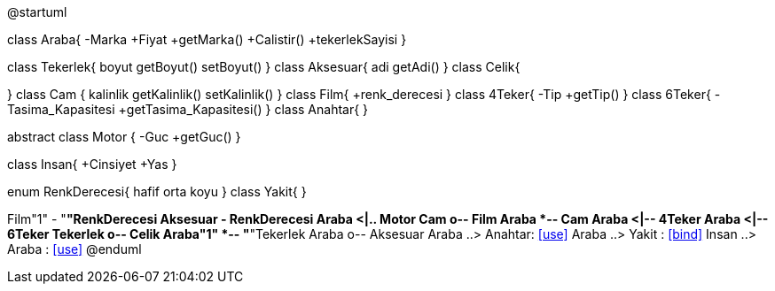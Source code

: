 [uml,file="umlClass.png"]
--
@startuml

class Araba{
-Marka
+Fiyat
+getMarka()
+Calistir()
+tekerlekSayisi
}

class Tekerlek{
boyut
getBoyut()
setBoyut()
}
class Aksesuar{
adi
getAdi()
}
class Celik{

}
class Cam {
kalinlik
getKalinlik()
setKalinlik()
}
class Film{
+renk_derecesi
}
class 4Teker{
-Tip
+getTip()
}
class 6Teker{
-Tasima_Kapasitesi
+getTasima_Kapasitesi()
}
class Anahtar{
}

abstract class Motor {
-Guc
+getGuc()
}

class Insan{
+Cinsiyet
+Yas
}

enum RenkDerecesi{
hafif
orta
koyu
}
class Yakit{
}


Film"1" - "*"RenkDerecesi
Aksesuar - RenkDerecesi
Araba <|.. Motor
Cam o-- Film
Araba *-- Cam
Araba <|-- 4Teker
Araba <|-- 6Teker
Tekerlek o-- Celik
Araba"1" *-- "*"Tekerlek
Araba o-- Aksesuar
Araba ..> Anahtar: <<use>>
Araba ..> Yakit : <<bind>>
Insan ..> Araba : <<use>>
@enduml
--  
